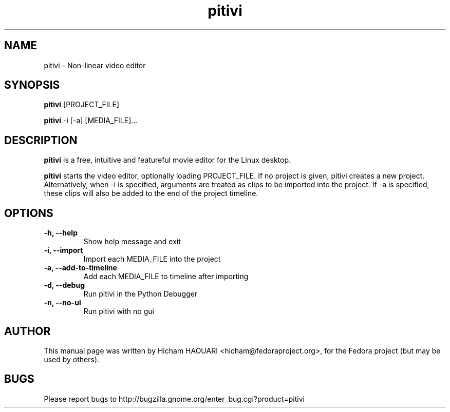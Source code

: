 .\" Copyright (C) 2010 The GNOME Foundation
.\"
.\" This is free software; you may redistribute it and/or modify
.\" it under the terms of the GNU Lesser General Public License as
.\" published by the Free Software Foundation; either version 2.1 of the License,
.\" or (at your option) any later version.
.\"
.\" This is distributed in the hope that it will be useful, but
.\" WITHOUT ANY WARRANTY; without even the implied warranty of
.\" MERCHANTABILITY or FITNESS FOR A PARTICULAR PURPOSE.  See the
.\" GNU Lesser General Public License for more details.
.\"
.\"You should have received a copy of the GNU Lesser General Public License along
.\"with this program; if not, write to the Free Software Foundation, Inc.,
.\"59 Temple Place - Suite 330, Boston, MA 02111-1307, USA.
.TH pitivi 1 "2010\-12\-08" "GNOME"
.SH NAME
pitivi \- Non-linear video editor
.SH SYNOPSIS
.B pitivi
.RI [PROJECT_FILE]
.P
.B pitivi
.RI -i
.RI [-a]
.RI [MEDIA_FILE]...
.SH DESCRIPTION
.B pitivi
is a free, intuitive and featureful movie editor for the Linux desktop.
.P
.B pitivi
starts the video editor, optionally loading PROJECT_FILE. If no project is
given, pitivi creates a new project. Alternatively, when -i is specified,
arguments are treated as clips to be imported into the project. If -a is
specified, these clips will also be added to the end of the project timeline.
.SH OPTIONS
.TP
.B \-h, \-\-help
Show help message and exit
.TP
.B \-i, \-\-import
Import each MEDIA_FILE into the project
.TP
.B \-a, \-\-add-to-timeline
Add each MEDIA_FILE to timeline after importing
.TP
.B \-d, \-\-debug
Run pitivi in the Python Debugger
.TP
.B \-n, \-\-no-ui
Run pitivi with no gui
.SH AUTHOR
This manual page was written by Hicham HAOUARI <hicham@fedoraproject.org>,
for the Fedora project (but may be used by others).
.SH BUGS
Please report bugs to http://bugzilla.gnome.org/enter_bug.cgi?product=pitivi

